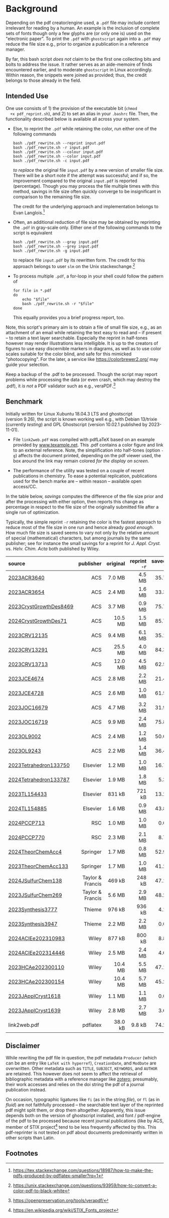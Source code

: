 
# name:   readme.org
# author: nbehrnd@yahoo.com
# date:   [2019-12-17 Tue]
# edit:   [2025-01-22 Wed]

#+OPTIONS:  toc:nil ^:nil

* Background

  Depending on the pdf creator/engine used, a =.pdf= file may include
  content irrelevant for reading by a human.  An example is the
  inclusion of complete sets of fonts though only a few glyphs are (or
  only one is) used on the "electronic paper".  To print the =.pdf=
  with =ghostscript= again into a =.pdf= may reduce the file size
  e.g., prior to organize a publication in a reference manager.

  By far, this bash script /does not/ claim to be the first one
  collecting bits and bolts to address the issue.  It rather serves as
  an aide-memoire of finds encountered earlier, and to moderate
  =ghostscript= in Linux accordingly.  Within reason, the snippets
  were joined as provided; thus, the credit belongs to those already
  in the field.

** Intended Use

  One use consists of 1) the provision of the executable bit (=chmod
  +x pdf_reprint.sh=), and 2) to set an alias in your =.bashrc= file.
  Then, the functionality described below is available all across your
  system.

  + Else, to reprint the =.pdf= while retaining the color, run either
    one of the following commands

    #+begin_src shell
      bash ./pdf_rewrite.sh --reprint input.pdf
      bash ./pdf_rewrite.sh -r input.pdf
      bash ./pdf_rewrite.sh --colour input.pdf
      bash ./pdf_rewrite.sh --color input.pdf
      bash ./pdf_rewrite.sh -c input.pdf
    #+end_src

    /to replace/ the original file =input.pdf= by a new version of
    smaller file size.  There will be a short note if the attempt was
    successful; and if so, the improvement compared to the original
    =input.pdf= is reported (percentage).  Though you may process the
    file multiple times with this method, savings in file size often
    quickly converge to be insignificant in comparison to the
    remaining file size.

    The credit for the underlying approach and implementation belongs
    to Evan Langlois.[fn:Langlois]

  + Often, an additional reduction of file size may be obtained by
    reprinting the =.pdf= in gray-scale only.  Either one of the
    following commands to the script is equivalent

    #+begin_src shell
      bash ./pdf_rewrite.sh --gray input.pdf
      bash ./pdf_rewrite.sh --grey input.pdf
      bash ./pdf_rewrite.sh -g input.pdf
    #+end_src

    to replace file =input.pdf= by its rewritten form.  The credit for
    this approach belongs to user =slm= on the Unix
    stackexchange.[fn:slm]

  + To process multiple =.pdf=, a for-loop in your shell could follow
    the pattern of

    #+begin_src shell
    for file in *.pdf
    do
        echo "$file"
        bash ./pdf_rewrite.sh -r "$file"
    done
    #+end_src

    This equally provides you a brief progress report, too.

  Note, this script's primary aim is to obtain a file of small file
  size, e.g., as an attachment of an email while retaining the text
  easy to read and -- if present -- to retain a text layer searchable.
  Especially the reprint in half-tones however may render
  illustrations less intelligible.  It is up to the creators of
  figures to use easy discernible markers in diagrams, as well as to
  use color scales suitable for the color blind, and safe for this
  mimicked "photocopying".  For the later, a service like
  https://colorbrewer2.org/ may guide your selection.

  Keep a backup of the .pdf to be processed.  Though the script may
  report problems while processing the data (or even crash, which may
  destroy the .pdf), it /is not/ a PDF validator such as e.g.,
  veraPDF.[fn:verapdf]

** Benchmark

  Initially written for Linux Xubuntu 18.04.3 LTS and ghostscript
  (version 9.26), the script is known working well e.g., with
  Debian 13/trixie (currently /testing/) and GPL Ghostscript
  (version 10.02.1 published by 2023-11-01).

  + File =link2web.pdf= was compiled with pdfLaTeX based on an example
    provided by [[http://www.texample.net/tikz/examples/lune-of-hippocrates/][www.texample.net]].  This .pdf contains a color figure
    and link to an external reference.  Note, the simplification into
    half-tones (option =-g=) affects the document printed, depending
    on the pdf viewer used, the box around the link may remain colored
    /for the display on screen/.

  + The performance of the utility was tested on a couple of recent
    publications in chemistry.  To ease a potential replication,
    publications used for the bench marke are -- within reason --
    available open access/CC.
    
  In the table below, /savings/ computes the difference of the file
  size prior and after the processing with either option, then reports
  this change as percentage in respect to the file size of the
  originally submitted file after a single run of optimization.

  Typically, the simple reprint =-r= retaining the color is the
  fastest approach to reduce most of the file size in one run and
  hence already /good enough/.  How much file size is saved seems to
  vary not only by the relative amount of special (mathematical)
  characters, but among journals by the same publisher; see for
  instance the small savings for a reprint for /J. Appl. Cryst./
  vs. /Helv. Chim. Acta/ both published by Wiley.

  | <l>                    |              <r> |      <r> |          <r> |       <r> |          <r> |       <r> |
  | source                 |        publisher | original | reprint =-r= | saved =%= | reprint =-g= | saved =%= |
  |------------------------+------------------+----------+--------------+-----------+--------------+-----------|
  | [[https://doi.org/10.1021/acs.accounts.3c00588][2023ACR3640]]            |              ACS |   7.0 MB |       4.5 MB |      35.7 |       3.2 MB |      54.3 |
  | [[https://doi.org/10.1021/acs.accounts.3c00595][2023ACR3654]]            |              ACS |   2.4 MB |       1.6 MB |      33.3 |       1.6 MB |      33.3 |
  | [[https://doi.org/10.1021/acs.cgd.3c00985][2023CrystGrowthDes8469]] |              ACS |   3.7 MB |       0.9 MB |      75.7 |       0.9 MB |      75.7 |
  | [[https://doi.org/10.1021/acs.cgd.3c00476][2024CrystGrowthDes71]]   |              ACS |  10.5 MB |       1.5 MB |      85.7 |       1.4 MB |      86.7 |
  | [[https://doi.org/10.1021/acs.chemrev.3c00372][2023CRV12135]]           |              ACS |   9.4 MB |       6.1 MB |      35.1 |       5.3 MB |      43.6 |
  | [[https://doi.org/10.1021/acs.chemrev.3c00241][2023CRV13291]]           |              ACS |  25.5 MB |       4.0 MB |      84.3 |       3.7 MB |      85.5 |
  | [[https://doi.org/10.1021/acs.chemrev.3c00489][2023CRV13713]]           |              ACS |  12.0 MB |       4.5 MB |      62.5 |       4.2 MB |      65.0 |
  | [[https://doi.org/10.1021/acs.jchemed.3c00845][2023JCE4674]]            |              ACS |   2.8 MB |       2.2 MB |      21.4 |       2.1 MB |      25.0 |
  | [[https://doi.org/10.1021/acs.jchemed.3c00306][2023JCE4728]]            |              ACS |   2.6 MB |       1.0 MB |      61.5 |       1.0 MB |      61.5 |
  | [[https://doi.org/10.1021/acs.joc.3c01753][2023JOC16679]]           |              ACS |   4.7 MB |       3.2 MB |      31.9 |       3.0 MB |      36.2 |
  | [[https://doi.org/10.1021/acs.joc.3c00815][2023JOC16719]]           |              ACS |   9.9 MB |       2.4 MB |      75.8 |       2.1 MB |      78.8 |
  | [[https://doi.org/10.1021/acs.orglett.3c03590][2023OL9002]]             |              ACS |   2.4 MB |       1.2 MB |      50.0 |       1.1 MB |      54.2 |
  | [[https://doi.org/10.1021/acs.orglett.3c03993][2023OL9243]]             |              ACS |   2.2 MB |       1.4 MB |      36.4 |       1.4 MB |      36.4 |
  | [[https://doi.org/10.1016/j.tet.2023.133750][2023Tetrahedron133750]]  |         Elsevier |   1.2 MB |       1.0 MB |      16.7 |       0.6 MB |      50.0 |
  | [[https://doi.org/10.1016/j.tet.2023.133787][2024Tetrahedron133787]]  |         Elsevier |   1.9 MB |       1.8 MB |       5.3 |       1.6 MB |      15.8 |
  | [[https://doi.org/10.1016/j.tetlet.2023.154433][2023TL154433]]           |         Elsevier |   831 kB |       721 kB |      13.2 |       497 kB |      40.2 |
  | [[https://doi.org/10.1016/j.tetlet.2023.154885][2024TL154885]]           |         Elsevier |   1.6 MB |       0.9 MB |      43.8 |       0.9 MB |      43.8 |
  | [[https://doi.org/10.1039/d3cp05084j][2024PCCP713]]            |              RSC |   1.0 MB |       1.0 MB |       0.0 |       0.5 MB |      50.0 |
  | [[https://doi.org/10.1039/d3cp03800a][2024PCCP770]]            |              RSC |   2.3 MB |       2.1 MB |       8.7 |       0.8 MB |      65.2 |
  | [[https://doi.org/10.1007/s00214-023-03077-7][2024TheorChemAcc4]]      |         Springer |   1.7 MB |       0.8 MB |      52.9 |       0.7 MB |      58.8 |
  | [[https://doi.org/10.1007/s00214-023-03069-7][2023TheorChemAcc133]]    |         Springer |   1.7 MB |       1.0 MB |      41.2 |       1.0 MB |      41.2 |
  | [[https://doi.org/10.1080/17415993.2023.2255711][2024JSulfurChem138]]     | Taylor & Francis |   469 kB |       248 kB |      47.1 |       247 kB |      47.3 |
  | [[https://doi.org/10.1080/17415993.2022.2164196][2023JSulfurChem269]]     | Taylor & Francis |   5.6 MB |       2.9 MB |      48.2 |       2.0 MB |      64.3 |
  | [[https://doi.org/10.1055/a-2126-3774][2023Synthesis3777]]      |           Thieme |   976 kB |       936 kB |       4.1 |       528 kB |      45.9 |
  | [[https://doi.org/10.1055/s-0042-1751502][2023Synthesis3947]]      |           Thieme |   2.2 MB |       2.2 MB |       0.0 |       1.9 MB |      13.6 |
  | [[https://doi.org/10.1002/anie.202310983][2024ACIEe202310983]]     |            Wiley |   877 kB |       800 kB |       8.8 |       507 kB |      42.2 |
  | [[https://doi.org/10.1002/anie.202314446][2024ACIEe202314446]]     |            Wiley |   2.5 MB |       2.4 MB |       4.0 |       1.2 MB |      52.0 |
  | [[https://doi.org/10.1002/hlca.202300110][2023HCAe202300110]]      |            Wiley |  10.4 MB |       5.5 MB |      47.1 |       2.9 MB |      72.1 |
  | [[https://doi.org/10.1002/hlca.202300154][2023HCAe202300154]]      |            Wiley |  10.4 MB |       5.7 MB |      45.2 |       2.2 MB |      78.8 |
  | [[https://doi.org/10.1107/S1600576723008324][2023JApplCryst1618]]     |            Wiley |   1.1 MB |       1.1 MB |       0.0 |       0.9 MB |      18.2 |
  | [[https://doi.org/10.1107/S1600576723008439][2023JApplCryst1639]]     |            Wiley |   2.8 MB |       2.7 MB |       3.6 |       1.2 MB |      57.1 |
  |------------------------+------------------+----------+--------------+-----------+--------------+-----------|
  | link2web.pdf           |         pdflatex |  38.0 kB |       9.8 kB |      74.2 |       9.8 kB |      74.2 |
  #+TBLFM: $5 = (($3 - $4) / $3) * 100; %.1f
  #+TBLFM: $7 = (($3 - $6) / $3) * 100; %.1f

** Disclaimer

  While rewriting the pdf file in question, the pdf metadata
  =Producer= (which can be an entry like =LaTeX with hyperref=),
  =CreationDate=, and =ModDate= are overwritten.  Other metadata such
  as =TITLE=, =SUBJECT=, =KEYWORDS=, and =AUTHOR= are retained.  This
  however does not seem to affect the retrieval of bibliographic
  metadata with a reference manager like [[https://www.zotero.org/][zotero]]; presumably, their
  work accesses and relies on the doi string the pdf of a journal
  publication instead.

  On occasion, typographic ligatures like =fi= (as in the string
  /file/), or =fl= (as in /fluid/) are not faithfully processed -- the
  searchable text layer of the reprinted pdf might split them, or drop
  them altogether.  Apparently, this issue depends both on the version
  of ghostscript installed, and font / pdf-engine of the pdf to be
  processed because recent journal publications (like by ACS, member
  of STIX project[fn:stix] tend to be less frequently affected by
  this.  This pdf-reprinter is not tested on pdf about documents
  predominantly written in other scripts than Latin.

** Footnotes

[fn:Langlois] https://tex.stackexchange.com/questions/18987/how-to-make-the-pdfs-produced-by-pdflatex-smaller?rq=1

[fn:slm] https://unix.stackexchange.com/questions/93959/how-to-convert-a-color-pdf-to-black-white

[fn:verapdf] https://openpreservation.org/tools/verapdf/

[fn:stix] https://en.wikipedia.org/wiki/STIX_Fonts_project
